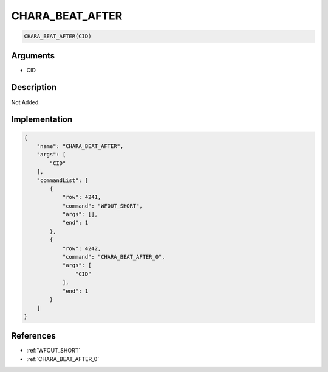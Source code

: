 .. _CHARA_BEAT_AFTER:

CHARA_BEAT_AFTER
========================

.. code-block:: text

	CHARA_BEAT_AFTER(CID)


Arguments
------------

* CID

Description
-------------

Not Added.

Implementation
-------------

.. code-block:: json

	{
	    "name": "CHARA_BEAT_AFTER",
	    "args": [
	        "CID"
	    ],
	    "commandList": [
	        {
	            "row": 4241,
	            "command": "WFOUT_SHORT",
	            "args": [],
	            "end": 1
	        },
	        {
	            "row": 4242,
	            "command": "CHARA_BEAT_AFTER_0",
	            "args": [
	                "CID"
	            ],
	            "end": 1
	        }
	    ]
	}

References
-------------
* :ref:`WFOUT_SHORT`
* :ref:`CHARA_BEAT_AFTER_0`
